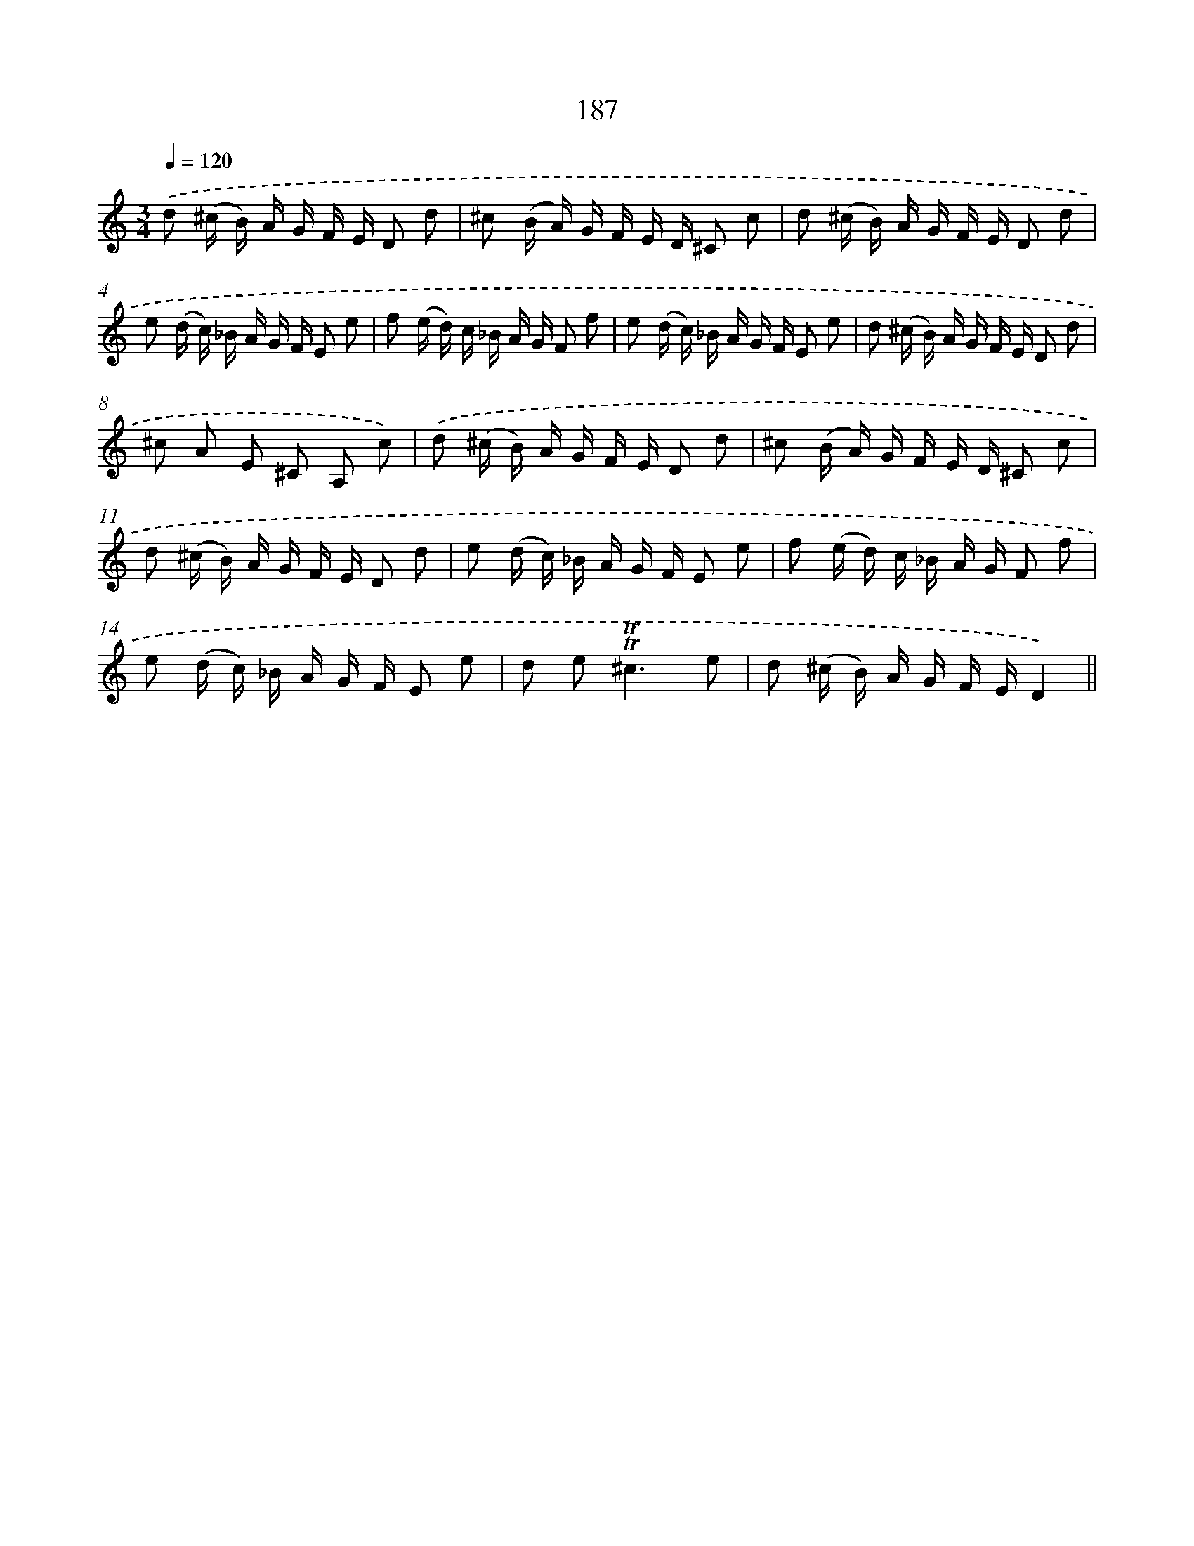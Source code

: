 X: 15725
T: 187
%%abc-version 2.0
%%abcx-abcm2ps-target-version 5.9.1 (29 Sep 2008)
%%abc-creator hum2abc beta
%%abcx-conversion-date 2018/11/01 14:37:56
%%humdrum-veritas 1076259588
%%humdrum-veritas-data 3214843933
%%continueall 1
%%barnumbers 0
L: 1/16
M: 3/4
Q: 1/4=120
K: C clef=treble
.('d2 (^c B) A G F E D2 d2 |
^c2 (B A) G F E D ^C2 c2 |
d2 (^c B) A G F E D2 d2 |
e2 (d c) _B A G F E2 e2 |
f2 (e d) c _B A G F2 f2 |
e2 (d c) _B A G F E2 e2 |
d2 (^c B) A G F E D2 d2 |
^c2 A2 E2 ^C2 A,2 c2) |
.('d2 (^c B) A G F E D2 d2 |
^c2 (B A) G F E D ^C2 c2 |
d2 (^c B) A G F E D2 d2 |
e2 (d c) _B A G F E2 e2 |
f2 (e d) c _B A G F2 f2 |
e2 (d c) _B A G F E2 e2 |
d2 e4<!trill!!trill!^c4e2 |
d2 (^c B) A G F ED4) ||
